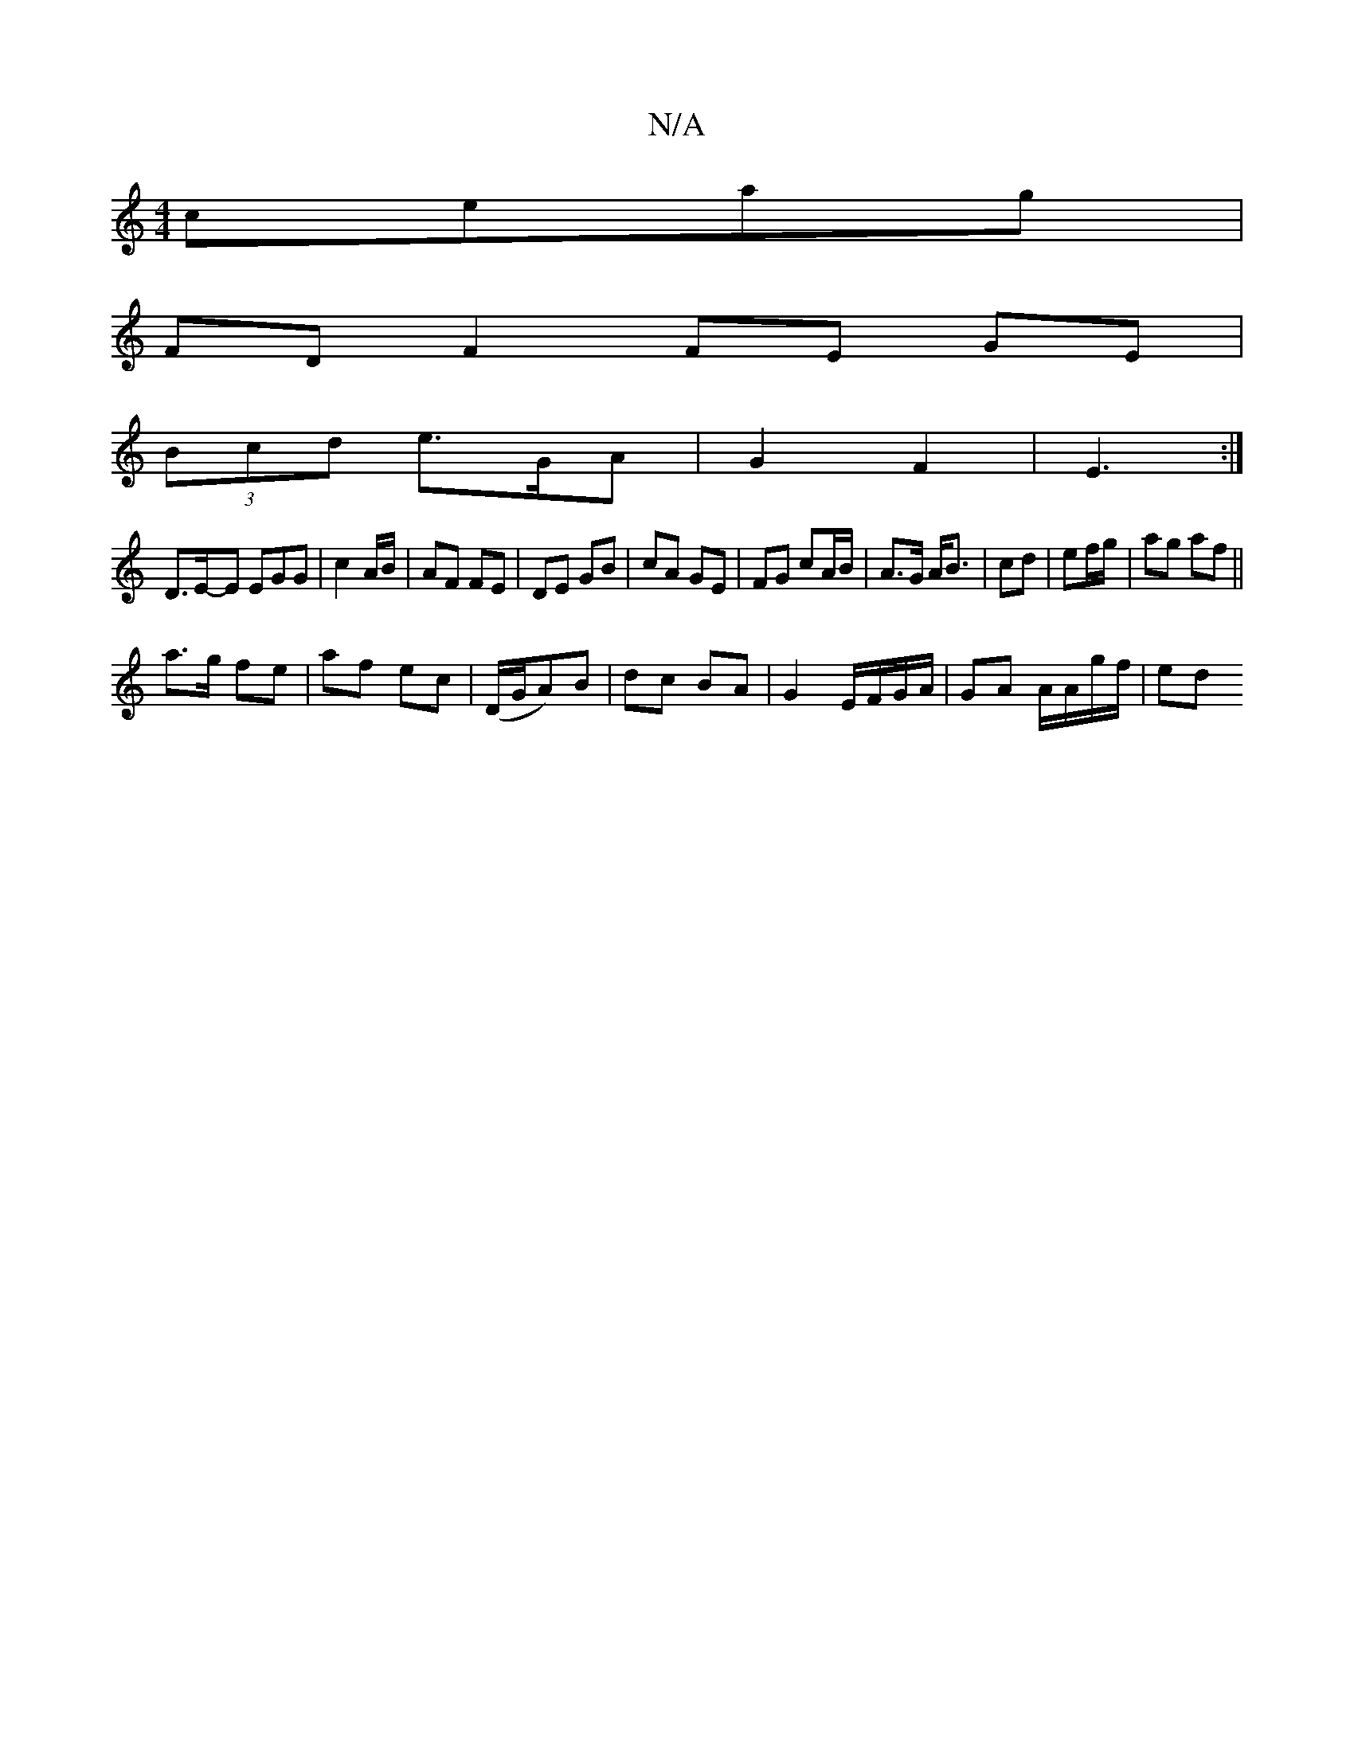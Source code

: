 X:1
T:N/A
M:4/4
R:N/A
K:Cmajor
ceag |
FD F2 FE GE|
(3Bcd e3/2G/2A | G2 F2 | E3 :|
D3/2E/2-E EGG|c2 A/B/ | AF FE | DE GB | cA GE | FG cA/B/ | A>G A<B | cd | ef/g/ | ag af ||
a>g fe|af ec|(D/G/A)B|dc BA|G2 E/F/G/A/ | GA A/A/g/f/ | ed